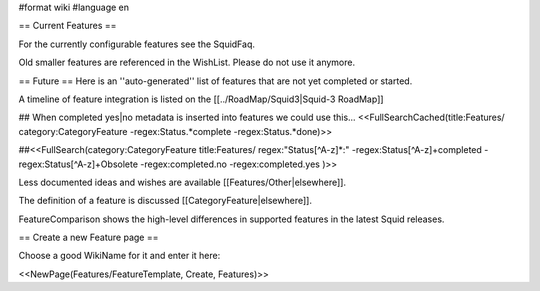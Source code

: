 #format wiki
#language en

== Current Features ==

For the currently configurable features see the SquidFaq.

Old smaller features are referenced in the WishList. Please do not use it anymore.

== Future ==
Here is an ''auto-generated'' list of features that are not yet completed or started.

A timeline of feature integration is listed on the [[../RoadMap/Squid3|Squid-3 RoadMap]]

## When completed yes|no metadata is inserted into features we could use this...
<<FullSearchCached(title:Features/ category:CategoryFeature -regex:Status.*complete -regex:Status.*done)>>

##<<FullSearch(category:CategoryFeature title:Features/ regex:"Status[^A-z]*:" -regex:Status[^A-z]+completed -regex:Status[^A-z]+Obsolete -regex:completed.no -regex:completed.yes )>>


Less documented ideas and wishes are available [[Features/Other|elsewhere]].

The definition of a feature is discussed [[CategoryFeature|elsewhere]].

FeatureComparison shows the high-level differences in supported features in the latest Squid releases.


== Create a new Feature page ==

Choose a good WikiName for it and enter it here:

<<NewPage(Features/FeatureTemplate, Create, Features)>>
